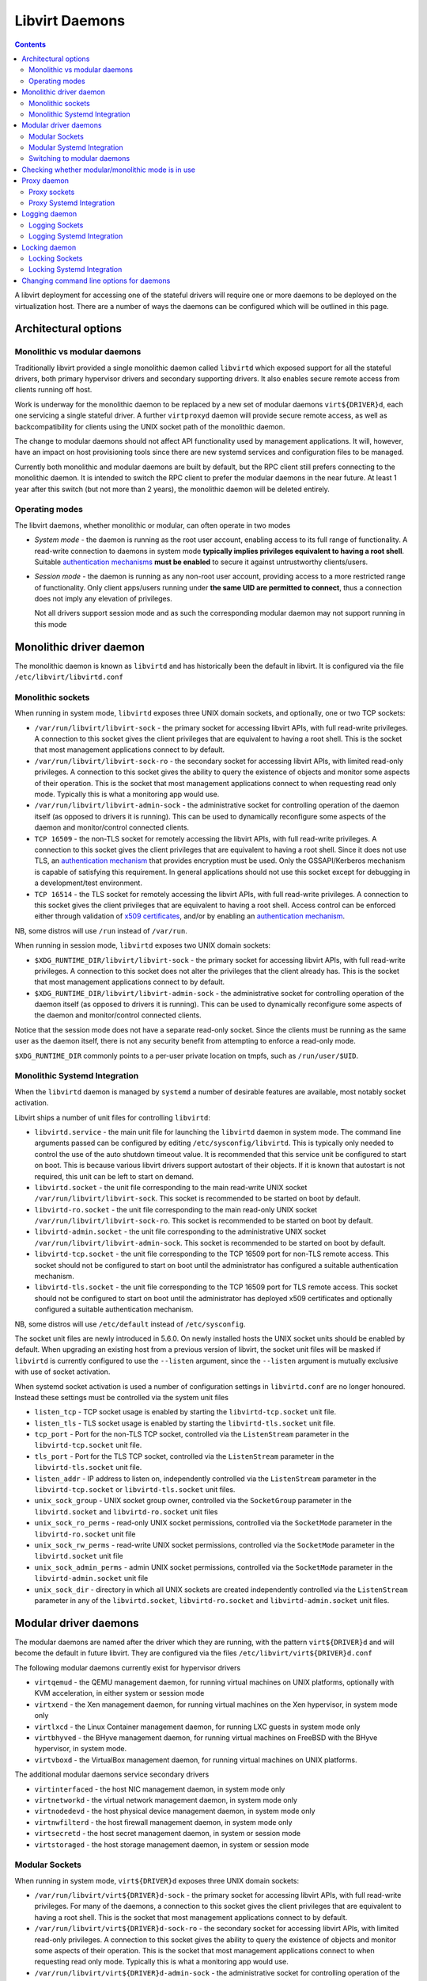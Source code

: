 ===============
Libvirt Daemons
===============

.. contents::

A libvirt deployment for accessing one of the stateful drivers will require
one or more daemons to be deployed on the virtualization host. There are a
number of ways the daemons can be configured which will be outlined in this
page.

Architectural options
=====================

Monolithic vs modular daemons
-----------------------------

Traditionally libvirt provided a single monolithic daemon called ``libvirtd``
which exposed support for all the stateful drivers, both primary hypervisor
drivers and secondary supporting drivers. It also enables secure remote access
from clients running off host.

Work is underway for the monolithic daemon to be replaced by a new set of
modular daemons ``virt${DRIVER}d``, each one servicing a single stateful
driver. A further ``virtproxyd`` daemon will provide secure remote access, as
well as backcompatibility for clients using the UNIX socket path of the
monolithic daemon.

The change to modular daemons should not affect API functionality used by
management applications. It will, however, have an impact on host provisioning
tools since there are new systemd services and configuration files to be
managed.

Currently both monolithic and modular daemons are built by default, but the RPC
client still prefers connecting to the monolithic daemon. It is intended to
switch the RPC client to prefer the modular daemons in the near future. At
least 1 year after this switch (but not more than 2 years), the monolithic
daemon will be deleted entirely.

Operating modes
---------------

The libvirt daemons, whether monolithic or modular, can often operate in two
modes

* *System mode* - the daemon is running as the root user account, enabling
  access to its full range of functionality. A read-write connection to
  daemons in system mode **typically implies privileges equivalent to having
  a root shell**. Suitable `authentication mechanisms <auth.html>`__ **must
  be enabled** to secure it against untrustworthy clients/users.

* *Session mode* - the daemon is running as any non-root user account,
  providing access to a more restricted range of functionality. Only client
  apps/users running under **the same UID are permitted to connect**, thus a
  connection does not imply any elevation of privileges.

  Not all drivers support session mode and as such the corresponding
  modular daemon may not support running in this mode


Monolithic driver daemon
========================

The monolithic daemon is known as ``libvirtd`` and has historically been the
default in libvirt. It is configured via the file ``/etc/libvirt/libvirtd.conf``


Monolithic sockets
------------------

When running in system mode, ``libvirtd`` exposes three UNIX domain sockets, and
optionally, one or two TCP sockets:

* ``/var/run/libvirt/libvirt-sock`` - the primary socket for accessing libvirt
  APIs, with full read-write privileges. A connection to this socket gives the
  client privileges that are equivalent to having a root shell. This is the
  socket that most management applications connect to by default.

* ``/var/run/libvirt/libvirt-sock-ro`` - the secondary socket for accessing
  libvirt APIs, with limited read-only privileges. A connection to this socket
  gives the ability to query the existence of objects and monitor some aspects
  of their operation. This is the socket that most management applications
  connect to when requesting read only mode. Typically this is what a
  monitoring app would use.

* ``/var/run/libvirt/libvirt-admin-sock`` - the administrative socket for
  controlling operation of the daemon itself (as opposed to drivers it is
  running). This can be used to dynamically reconfigure some aspects of the
  daemon and monitor/control connected clients.

* ``TCP 16509`` - the non-TLS socket for remotely accessing the libvirt APIs,
  with full read-write privileges. A connection to this socket gives the
  client privileges that are equivalent to having a root shell. Since it does
  not use TLS, an `authentication mechanism <auth.html>`__ that provides
  encryption must be used. Only the GSSAPI/Kerberos mechanism is capable of
  satisfying this requirement. In general applications should not use this
  socket except for debugging in a development/test environment.

* ``TCP 16514`` - the TLS socket for remotely accessing the libvirt APIs,
  with full read-write privileges. A connection to this socket gives the
  client privileges that are equivalent to having a root shell. Access control
  can be enforced either through validation of `x509 certificates
  <tlscerts.html>`__, and/or by enabling an `authentication mechanism
  <auth.html>`__.

NB, some distros will use ``/run`` instead of ``/var/run``.

When running in session mode, ``libvirtd`` exposes two UNIX domain sockets:

* ``$XDG_RUNTIME_DIR/libvirt/libvirt-sock`` - the primary socket for accessing
  libvirt APIs, with full read-write privileges. A connection to this socket
  does not alter the privileges that the client already has. This is the
  socket that most management applications connect to by default.

* ``$XDG_RUNTIME_DIR/libvirt/libvirt-admin-sock`` - the administrative socket
  for controlling operation of the daemon itself (as opposed to drivers it is
  running). This can be used to dynamically reconfigure some aspects of the
  daemon and monitor/control connected clients.

Notice that the session mode does not have a separate read-only socket. Since
the clients must be running as the same user as the daemon itself, there is
not any security benefit from attempting to enforce a read-only mode.

``$XDG_RUNTIME_DIR`` commonly points to a per-user private location on tmpfs,
such as ``/run/user/$UID``.


Monolithic Systemd Integration
------------------------------

When the ``libvirtd`` daemon is managed by ``systemd`` a number of desirable
features are available, most notably socket activation.

Libvirt ships a number of unit files for controlling ``libvirtd``:

* ``libvirtd.service`` - the main unit file for launching the ``libvirtd``
  daemon in system mode. The command line arguments passed can be configured by
  editing ``/etc/sysconfig/libvirtd``. This is typically only needed to control
  the use of the auto shutdown timeout value. It is recommended that this
  service unit be configured to start on boot. This is because various
  libvirt drivers support autostart of their objects. If it is known that
  autostart is not required, this unit can be left to start on demand.

* ``libvirtd.socket`` - the unit file corresponding to the main read-write
  UNIX socket ``/var/run/libvirt/libvirt-sock``. This socket is recommended to
  be started on boot by default.

* ``libvirtd-ro.socket`` - the unit file corresponding to the main read-only
  UNIX socket ``/var/run/libvirt/libvirt-sock-ro``. This socket is recommended
  to be started on boot by default.

* ``libvirtd-admin.socket`` - the unit file corresponding to the administrative
  UNIX socket ``/var/run/libvirt/libvirt-admin-sock``. This socket is
  recommended to be started on boot by default.

* ``libvirtd-tcp.socket`` - the unit file corresponding to the TCP 16509 port
  for non-TLS remote access. This socket should not be configured to start on
  boot until the administrator has configured a suitable authentication
  mechanism.

* ``libvirtd-tls.socket`` - the unit file corresponding to the TCP 16509 port
  for TLS remote access. This socket should not be configured to start on boot
  until the administrator has deployed x509 certificates and optionally
  configured a suitable authentication mechanism.

NB, some distros will use ``/etc/default`` instead of ``/etc/sysconfig``.

The socket unit files are newly introduced in 5.6.0. On newly installed hosts
the UNIX socket units should be enabled by default. When upgrading an existing
host from a previous version of libvirt, the socket unit files will be masked
if ``libvirtd`` is currently configured to use the ``--listen`` argument, since
the ``--listen`` argument is mutually exclusive with use of socket activation.

When systemd socket activation is used a number of configuration settings in
``libvirtd.conf`` are no longer honoured. Instead these settings must be
controlled via the system unit files

* ``listen_tcp`` - TCP socket usage is enabled by starting the
  ``libvirtd-tcp.socket`` unit file.

* ``listen_tls`` - TLS socket usage is enabled by starting the
  ``libvirtd-tls.socket`` unit file.

* ``tcp_port`` - Port for the non-TLS TCP socket, controlled via the
  ``ListenStream`` parameter in the ``libvirtd-tcp.socket`` unit file.

* ``tls_port`` - Port for the TLS TCP socket, controlled via the
  ``ListenStream`` parameter in the ``libvirtd-tls.socket`` unit file.

* ``listen_addr`` - IP address to listen on, independently controlled via the
  ``ListenStream`` parameter in the ``libvirtd-tcp.socket``  or
  ``libvirtd-tls.socket`` unit files.

* ``unix_sock_group`` - UNIX socket group owner, controlled via the
  ``SocketGroup`` parameter in the ``libvirtd.socket`` and
  ``libvirtd-ro.socket`` unit files

* ``unix_sock_ro_perms`` - read-only UNIX socket permissions, controlled via the
  ``SocketMode`` parameter in the ``libvirtd-ro.socket`` unit file

* ``unix_sock_rw_perms`` - read-write UNIX socket permissions, controlled via
  the ``SocketMode`` parameter in the ``libvirtd.socket`` unit file

* ``unix_sock_admin_perms`` - admin UNIX socket permissions, controlled via the
  ``SocketMode`` parameter in the ``libvirtd-admin.socket`` unit file

* ``unix_sock_dir`` - directory in which all UNIX sockets are created
  independently controlled via the ``ListenStream`` parameter in any of the
  ``libvirtd.socket``, ``libvirtd-ro.socket`` and ``libvirtd-admin.socket`` unit
  files.

Modular driver daemons
======================

The modular daemons are named after the driver which they are running, with
the pattern ``virt${DRIVER}d`` and will become the default in future libvirt.
They are configured via the files ``/etc/libvirt/virt${DRIVER}d.conf``

The following modular daemons currently exist for hypervisor drivers

* ``virtqemud`` - the QEMU management daemon, for running virtual machines
  on UNIX platforms, optionally with KVM acceleration, in either system or
  session mode
* ``virtxend`` - the Xen management daemon, for running virtual machines
  on the Xen hypervisor, in system mode only
* ``virtlxcd`` - the Linux Container management daemon, for running LXC guests
  in system mode only
* ``virtbhyved`` - the BHyve management daemon, for running virtual machines
  on FreeBSD with the BHyve hypervisor, in system mode.
* ``virtvboxd`` - the VirtualBox management daemon, for running virtual machines
  on UNIX platforms.

The additional modular daemons service secondary drivers

* ``virtinterfaced`` - the host NIC management daemon, in system mode only
* ``virtnetworkd`` - the virtual network management daemon, in system mode only
* ``virtnodedevd`` - the host physical device management daemon, in system mode
  only
* ``virtnwfilterd`` - the host firewall management daemon, in system mode only
* ``virtsecretd`` - the host secret management daemon, in system or session mode
* ``virtstoraged`` - the host storage management daemon, in system or session
  mode


Modular Sockets
---------------

When running in system mode, ``virt${DRIVER}d`` exposes three UNIX domain
sockets:

* ``/var/run/libvirt/virt${DRIVER}d-sock`` - the primary socket for accessing
  libvirt APIs, with full read-write privileges. For many of the daemons, a
  connection to this socket gives the client privileges that are equivalent to
  having a root shell. This is the socket that most management applications
  connect to by default.

* ``/var/run/libvirt/virt${DRIVER}d-sock-ro`` - the secondary socket for
  accessing libvirt APIs, with limited read-only privileges. A connection to
  this socket gives the ability to query the existence of objects and monitor
  some aspects of their operation. This is the socket that most management
  applications connect to when requesting read only mode. Typically this is
  what a monitoring app would use.

* ``/var/run/libvirt/virt${DRIVER}d-admin-sock`` - the administrative socket for
  controlling operation of the daemon itself (as opposed to drivers it is
  running). This can be used to dynamically reconfigure some aspects of the
  daemon and monitor/control connected clients.

NB, some distros will use ``/run`` instead of ``/var/run``.

When running in session mode, ``virt${DRIVER}d`` exposes two UNIX domain sockets:

* ``$XDG_RUNTIME_DIR/libvirt/virt${DRIVER}d-sock`` - the primary socket for
  accessing libvirt APIs, with full read-write privileges. A connection to this
  socket does not alter the privileges that the client already has. This is the
  socket that most management applications connect to by default.

* ``$XDG_RUNTIME_DIR/libvirt/virt${DRIVER}d-admin-sock`` - the administrative
  socket for controlling operation of the daemon itself (as opposed to drivers
  it is running). This can be used to dynamically reconfigure some aspects of
  the daemon and monitor/control connected clients.

Notice that the session mode does not have a separate read-only socket. Since
the clients must be running as the same user as the daemon itself, there is
not any security benefit from attempting to enforce a read-only mode.

``$XDG_RUNTIME_DIR`` commonly points to a per-user private location on tmpfs,
such as ``/run/user/$UID``.

Modular Systemd Integration
---------------------------

When the ``virt${DRIVER}d`` daemon is managed by ``systemd`` a number of
desirable features are available, most notably socket activation.

Libvirt ships a number of unit files for controlling ``virt${DRIVER}d``:

* ``virt${DRIVER}d.service`` - the main unit file for launching the
  ``virt${DRIVER}d`` daemon in system mode. The command line arguments passed
  can be configured by editing ``/etc/sysconfig/virt${DRIVER}d``. This is
  typically only needed to control the use of the auto shutdown timeout value.
  It is recommended that this service unit be configured to start on boot.
  This is because various libvirt drivers support autostart of their objects.
  If it is known that autostart is not required, this unit can be left to start
  on demand.

* ``virt${DRIVER}d.socket`` - the unit file corresponding to the main read-write
  UNIX socket ``/var/run/libvirt/virt${DRIVER}d-sock``. This socket is
  recommended to be started on boot by default.

* ``virt${DRIVER}d-ro.socket`` - the unit file corresponding to the main
  read-only UNIX socket ``/var/run/libvirt/virt${DRIVER}d-sock-ro``. This
  socket is recommended to be started on boot by default.

* ``virt${DRIVER}d-admin.socket`` - the unit file corresponding to the
  administrative UNIX socket ``/var/run/libvirt/virt${DRIVER}d-admin-sock``.
  This socket is recommended to be started on boot by default.

NB, some distros will use ``/etc/default`` instead of ``/etc/sysconfig``.

The socket unit files are newly introduced in 5.6.0. On newly installed hosts
the UNIX socket units should be enabled by default. When upgrading an existing
host from a previous version of libvirt, the socket unit files will be masked
if ``virt${DRIVER}d`` is currently configured to use the ``--listen`` argument,
since the ``--listen`` argument is mutually exclusive with use of socket
activation.

When systemd socket activation is used a number of configuration settings in
``virt${DRIVER}d.conf`` are no longer honoured. Instead these settings must be
controlled via the system unit files:

* ``unix_sock_group`` - UNIX socket group owner, controlled via the
  ``SocketGroup`` parameter in the ``virt${DRIVER}d.socket`` and
  ``virt${DRIVER}d-ro.socket`` unit files

* ``unix_sock_ro_perms`` - read-only UNIX socket permissions, controlled via the
  ``SocketMode`` parameter in the ``virt${DRIVER}d-ro.socket`` unit file

* ``unix_sock_rw_perms`` - read-write UNIX socket permissions, controlled via
  the ``SocketMode`` parameter in the ``virt${DRIVER}d.socket`` unit file

* ``unix_sock_admin_perms`` - admin UNIX socket permissions, controlled via the
  ``SocketMode`` parameter in the ``virt${DRIVER}d-admin.socket`` unit file

* ``unix_sock_dir`` - directory in which all UNIX sockets are created
  independently controlled via the ``ListenStream`` parameter in any of the
  ``virt${DRIVER}d.socket``, ``virt${DRIVER}d-ro.socket`` and
  ``virt${DRIVER}d-admin.socket`` unit files.

Switching to modular daemons
----------------------------

If a host is currently set to use the monolithic ``libvirtd`` daemon and needs
to be migrated to the modular daemons a number of services need to be
changed. The steps below outline the process on hosts using the systemd init
service.

While it is technically possible to do this while virtual machines are running,
it is recommended that virtual machines be stopped or live migrated to a new
host first.

#. Stop the current monolithic daemon and its socket units

   ::

      $ systemctl stop libvirtd.service
      $ systemctl stop libvirtd{,-ro,-admin,-tcp,-tls}.socket

#. Disable future start of the monolithic daemon

   ::

      $ systemctl disable libvirtd.service
      $ systemctl disable libvirtd{,-ro,-admin,-tcp,-tls}.socket

   For stronger protection it is valid to use ``mask`` instead of ``disable``
   too.

#. Enable the new daemons for the particular virtualizationd driver desired,
   and any of the secondary drivers to accompany it. The following example
   enables the QEMU driver and all the secondary drivers:

   ::

      $ for drv in qemu interface network nodedev nwfilter secret storage
        do
          systemctl unmask virt${drv}d.service
          systemctl unmask virt${drv}d{,-ro,-admin}.socket
          systemctl enable virt${drv}d.service
          systemctl enable virt${drv}d{,-ro,-admin}.socket
        done

#. Start the sockets for the same set of daemons. There is no need to start the
   services as they will get started when the first socket connection is
   established

   ::

      $ for drv in qemu network nodedev nwfilter secret storage
        do
          systemctl start virt${drv}d{,-ro,-admin}.socket
        done

#. If connections from remote hosts need to be supported the proxy daemon
   must be enabled and started

   ::

      $ systemctl unmask virtproxyd.service
      $ systemctl unmask virtproxyd{,-ro,-admin}.socket
      $ systemctl enable virtproxyd.service
      $ systemctl enable virtproxyd{,-ro,-admin}.socket
      $ systemctl start virtproxyd{,-ro,-admin}.socket

   The UNIX sockets allow for remote access using SSH tunneling. If ``libvirtd``
   had TCP or TLS sockets configured, those should be started too

   ::

      $ systemctl unmask virtproxyd-tls.socket
      $ systemctl enable virtproxyd-tls.socket
      $ systemctl start virtproxyd-tls.socket

Checking whether modular/monolithic mode is in use
==================================================

New distributions are likely to use the modular mode although the upgrade
process preserves whichever mode was in use before the upgrade.

To determine whether modular or monolithic mode is in use on a host running
``systemd`` as the init system you can take the following steps:

#. Check whether the modular daemon infrastructure is in use

   First check whether the modular daemon you are interested (see
   `Modular driver daemons`_ for a summary of which daemons are provided by
   libvirt) in is running:

   #. Check ``.socket`` for socket activated services

     ::

       # systemctl is-active virtqemud.socket
       active

   #. Check ``.service`` for always-running daemons

     ::

       # systemctl is-active virtqemud.service
       active

   If either of the above is ``active`` your system is using the modular daemons.

#. Check whether the monolithic daemon is in use

   #. Check ``libvirtd.socket``

     ::

       # systemctl is-active libvirtd.socket
       active

   #. Check ``libvirtd.service`` for always-running daemon

     ::

       # systemctl is-active libvirtd.service
       active

   If either of the above is ``active`` your system is using the monolithic
   daemon.

#. To determine which of the above will be in use on the next boot of the system,
   substitute ``is-enabled`` for ``is-active`` in the above examples.

Proxy daemon
============

Proxy sockets
-------------

When running in system mode, ``virtproxyd`` exposes three UNIX domain sockets,
and optionally, one or two TCP sockets. These sockets are identical to those
provided by the traditional ``libvirtd`` so refer to earlier documentation in
this page.

When running in session mode, ``virtproxyd`` exposes two UNIX domain sockets,
which are again identical to those provided by ``libvirtd``.

Proxy Systemd Integration
-------------------------

When the ``virtproxyd`` daemon is managed by ``systemd`` a number of desirable
features are available, most notably socket activation.

Libvirt ships a number of unit files for controlling ``virtproxyd``:

* ``virtproxyd.service`` - the main unit file for launching the ``virtproxyd``
  daemon in system mode. The command line arguments passed can be configured by
  editing ``/etc/sysconfig/virtproxyd``. This is typically only needed to
  control the use of the auto shutdown timeout value.

* ``virtproxyd.socket`` - the unit file corresponding to the main read-write
  UNIX socket ``/var/run/libvirt/libvirt-sock``. This socket is recommended to
  be started on boot by default.

* ``virtproxyd-ro.socket`` - the unit file corresponding to the main read-only
  UNIX socket ``/var/run/libvirt/libvirt-sock-ro``. This socket is recommended
  to be started on boot by default.

* ``virtproxyd-admin.socket`` - the unit file corresponding to the
  administrative UNIX socket ``/var/run/libvirt/libvirt-admin-sock``. This
  socket is recommended to be started on boot by default.

* ``virtproxyd-tcp.socket`` - the unit file corresponding to the TCP 16509 port
  for non-TLS remote access. This socket should not be configured to start on
  boot until the administrator has configured a suitable authentication
  mechanism.

* ``virtproxyd-tls.socket`` - the unit file corresponding to the TCP 16509 port
  for TLS remote access. This socket should not be configured to start on boot
  until the administrator has deployed x509 certificates and optionally
  configured a suitable authentication mechanism.

NB, some distros will use ``/etc/default`` instead of ``/etc/sysconfig``.

The socket unit files are newly introduced in 5.6.0. On newly installed hosts
the UNIX socket units should be enabled by default. When upgrading an existing
host from a previous version of libvirt, the socket unit files will be masked
if ``virtproxyd`` is currently configured to use the ``--listen`` argument, since
the ``--listen`` argument is mutually exclusive with use of socket activation.

When systemd socket activation is used a number of configuration settings in
``virtproxyd.conf`` are no longer honoured. Instead these settings must be
controlled via the system unit files. Refer to the earlier documentation on
the ``libvirtd`` service socket configuration for further information.


Logging daemon
==============

The ``virtlogd`` daemon provides a service for managing log files associated
with QEMU virtual machines. The QEMU process is given one or more pipes, the
other end of which are owned by the ``virtlogd`` daemon. It will then write
data on those pipes to log files, while enforcing a maximum file size and
performing log rollover at the size limit.

Since the daemon holds open anonymous pipe file descriptors, it must never be
stopped while any QEMU virtual machines are running. To enable software updates
to be applied, the daemon is capable of re-executing itself while keeping all
file descriptors open. This can be triggered by sending the daemon ``SIGUSR1``

Logging Sockets
---------------

When running in system mode, ``virtlogd`` exposes two UNIX domain sockets:

* ``/var/run/libvirt/virtlogd-sock`` - the primary socket for accessing
  libvirt APIs, with full read-write privileges. Access to the socket is
  restricted to the root user.

* ``/var/run/libvirt/virtlogd-admin-sock`` - the administrative socket for
  controlling operation of the daemon itself (as opposed to drivers it is
  running). This can be used to dynamically reconfigure some aspects of the
  daemon and monitor/control connected clients.

NB, some distros will use ``/run`` instead of ``/var/run``.

When running in session mode, ``virtlogd`` exposes two UNIX domain sockets:

* ``$XDG_RUNTIME_DIR/libvirt/virtlogd-sock`` - the primary socket for
  accessing libvirt APIs, with full read-write privileges. Access to the
  socket is restricted to the unprivileged user running the daemon.

* ``$XDG_RUNTIME_DIR/libvirt/virtlogd-admin-sock`` - the administrative
  socket for controlling operation of the daemon itself (as opposed to drivers
  it is running). This can be used to dynamically reconfigure some aspects of
  the daemon and monitor/control connected clients.

``$XDG_RUNTIME_DIR`` commonly points to a per-user private location on tmpfs,
such as ``/run/user/$UID``.

Logging Systemd Integration
---------------------------

When the ``virtlogd`` daemon is managed by ``systemd`` a number of desirable
features are available, most notably socket activation.

Libvirt ships a number of unit files for controlling ``virtlogd``:

* ``virtlogd.service`` - the main unit file for launching the
  ``virtlogd`` daemon in system mode. The command line arguments passed
  can be configured by editing ``/etc/sysconfig/virtlogd``. This is
  typically only needed to control the use of the auto shutdown timeout value.

* ``virtlogd.socket`` - the unit file corresponding to the main read-write
  UNIX socket ``/var/run/libvirt/virtlogd-sock``. This socket is recommended
  to be started on boot by default.

* ``virtlogd-admin.socket`` - the unit file corresponding to the administrative
  UNIX socket ``/var/run/libvirt/virtlogd-admin-sock``. This socket is
  recommended to be started on boot by default.

NB, some distros will use ``/etc/default`` instead of ``/etc/sysconfig``.

When systemd socket activation is used a number of configuration settings in
``virtlogd.conf`` are no longer honoured. Instead these settings must be
controlled via the system unit files:

* ``unix_sock_group`` - UNIX socket group owner, controlled via the
  ``SocketGroup`` parameter in the ``virtlogd.socket`` and
  ``virtlogd-ro.socket`` unit files

* ``unix_sock_ro_perms`` - read-only UNIX socket permissions, controlled via the
  ``SocketMode`` parameter in the ``virtlogd-ro.socket`` unit file

* ``unix_sock_rw_perms`` - read-write UNIX socket permissions, controlled via
  the ``SocketMode`` parameter in the ``virtlogd.socket`` unit file

* ``unix_sock_admin_perms`` - admin UNIX socket permissions, controlled via the
  ``SocketMode`` parameter in the ``virtlogd-admin.socket`` unit file

* ``unix_sock_dir`` - directory in which all UNIX sockets are created
  independently controlled via the ``ListenStream`` parameter in any of the
  ``virtlogd.socket`` and ``virtlogd-admin.socket`` unit files.

Locking daemon
==============

The ``virtlockd`` daemon provides a service for holding locks against file
images and devices serving as backing storage for virtual disks. The locks
will be held for as long as there is a QEMU process running with the disk
open.

To ensure continuity of locking, the daemon holds open anonymous file
descriptors, it must never be stopped while any QEMU virtual machines are
running. To enable software updates to be applied, the daemon is capable of
re-executing itself while keeping all file descriptors open. This can be
triggered by sending the daemon ``SIGUSR1``

Locking Sockets
---------------

When running in system mode, ``virtlockd`` exposes two UNIX domain sockets:

* ``/var/run/libvirt/virtlockd-sock`` - the primary socket for accessing
  libvirt APIs, with full read-write privileges. Access to the socket is
  restricted to the root user.

* ``/var/run/libvirt/virtlockd-admin-sock`` - the administrative socket for
  controlling operation of the daemon itself (as opposed to drivers it is
  running). This can be used to dynamically reconfigure some aspects of the
  daemon and monitor/control connected clients.

NB, some distros will use ``/run`` instead of ``/var/run``.

When running in session mode, ``virtlockd`` exposes two UNIX domain sockets:

* ``$XDG_RUNTIME_DIR/libvirt/virtlockd-sock`` - the primary socket for
  accessing libvirt APIs, with full read-write privileges. Access to the
  socket is restricted to the unprivileged user running the daemon.

* ``$XDG_RUNTIME_DIR/libvirt/virtlockd-admin-sock`` - the administrative
  socket for controlling operation of the daemon itself (as opposed to drivers
  it is running). This can be used to dynamically reconfigure some aspects of
  the daemon and monitor/control connected clients.

``$XDG_RUNTIME_DIR`` commonly points to a per-user private location on tmpfs,
such as ``/run/user/$UID``.

Locking Systemd Integration
---------------------------

When the ``virtlockd`` daemon is managed by ``systemd`` a number of desirable
features are available, most notably socket activation.

Libvirt ships a number of unit files for controlling ``virtlockd``:

* ``virtlockd.service`` - the main unit file for launching the
  ``virtlockd`` daemon in system mode. The command line arguments passed
  can be configured by editing ``/etc/sysconfig/virtlockd``. This is
  typically only needed to control the use of the auto shutdown timeout value.

* ``virtlockd.socket`` - the unit file corresponding to the main read-write
  UNIX socket ``/var/run/libvirt/virtlockd-sock``. This socket is recommended
  to be started on boot by default.

* ``virtlockd-admin.socket`` - the unit file corresponding to the administrative
  UNIX socket ``/var/run/libvirt/virtlockd-admin-sock``. This socket is
  recommended to be started on boot by default.

NB, some distros will use ``/etc/default`` instead of ``/etc/sysconfig``.

When systemd socket activation is used a number of configuration settings in
``virtlockd.conf`` are no longer honoured. Instead these settings must be
controlled via the system unit files:

* ``unix_sock_group`` - UNIX socket group owner, controlled via the
  ``SocketGroup`` parameter in the ``virtlockd.socket`` and
  ``virtlockd-ro.socket`` unit files

* ``unix_sock_ro_perms`` - read-only UNIX socket permissions, controlled via the
  ``SocketMode`` parameter in the ``virtlockd-ro.socket`` unit file

* ``unix_sock_rw_perms`` - read-write UNIX socket permissions, controlled via
  the ``SocketMode`` parameter in the ``virtlockd.socket`` unit file

* ``unix_sock_admin_perms`` - admin UNIX socket permissions, controlled via the
  ``SocketMode`` parameter in the ``virtlockd-admin.socket`` unit file

* ``unix_sock_dir`` - directory in which all UNIX sockets are created
  independently controlled via the ``ListenStream`` parameter in any of the
  ``virtlockd.socket`` and ``virtlockd-admin.socket`` unit files.

Changing command line options for daemons
=========================================

Two ways exist to override the defaults in the provided service files:
either a systemd "drop-in" configuration file, or a ``/etc/sysconfig/$daemon``
file must be created.  For example, to change the command line option
for a debug session of ``libvirtd``, create a file
``/etc/systemd/system/libvirtd.service.d/debug.conf`` with the following content:

   ::

      [Unit]
      Description=Virtualization daemon, with override from debug.conf

      [Service]
      Environment=G_DEBUG=fatal-warnings
      Environment=LIBVIRTD_ARGS="--listen --verbose"

After changes to systemd "drop-in" configuration files it is required to run
``systemctl daemon-reload``.
